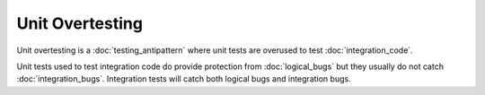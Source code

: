 Unit Overtesting
================

Unit overtesting is a :doc:`testing_antipattern` where unit tests are
overused to test :doc:`integration_code`.

Unit tests used to test integration code do provide protection from
:doc:`logical_bugs` but they usually do not catch :doc:`integration_bugs`.
Integration tests will catch both logical bugs and integration bugs.
